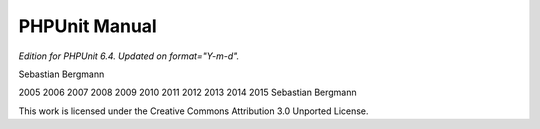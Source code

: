 

.. _phpunit:

==============
PHPUnit Manual
==============

*Edition for PHPUnit 6.4. Updated on format="Y-m-d".*

Sebastian Bergmann

2005
2006
2007
2008
2009
2010
2011
2012
2013
2014
2015
Sebastian Bergmann

This work is licensed under the Creative Commons Attribution 3.0 Unported License.


